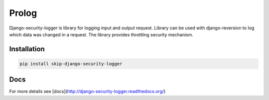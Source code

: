 Prolog
======

Django-security-logger is library for logging input and output request. Library can be used with django-reversion to log which data was changed in a request.
The library provides throttling security mechanism.

Installation
------------

.. code:: bash

    pip install skip-django-security-logger


Docs
----

For more details see [docs](http://django-security-logger.readthedocs.org/)
